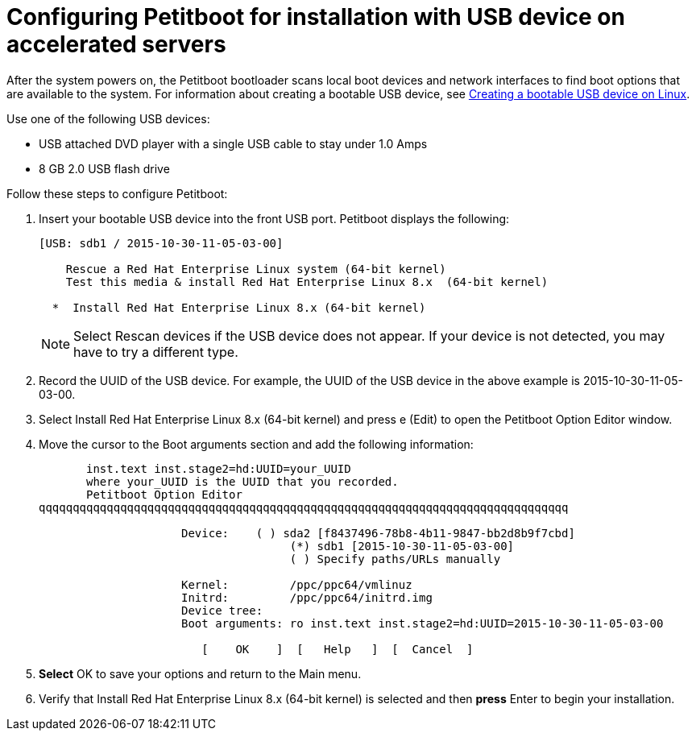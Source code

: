 [id="configuring-petitboot-for-installation-with-usb-device-on-accelerated-servers_{context}"]
= Configuring Petitboot for installation with USB device on accelerated servers

After the system powers on, the Petitboot bootloader scans local boot devices and network interfaces to find boot options that are available to the system. For information about creating a bootable USB device, see xref:standard-install:assembly_installing-red-hat-enterprise-linux-on-ibm-power-system-lc-servers.adoc#create-bootable-usb-linux_installing-red-hat-enterprise-linux-on-ibm-power-system-lc-servers[Creating a bootable USB device on Linux].
// Update this url when available to the RHEL 8 information

Use one of the following USB devices:

* USB attached DVD player with a single USB cable to stay under 1.0 Amps

* 8 GB 2.0 USB flash drive

Follow these steps to configure Petitboot:

. Insert your bootable USB device into the front USB port. Petitboot displays the following:
+
[literal,subs="+quotes,verbatim"]

----
[USB: sdb1 / 2015-10-30-11-05-03-00]

    Rescue a Red Hat Enterprise Linux system (64-bit kernel)
    Test this media & install Red Hat Enterprise Linux 8.x  (64-bit kernel)

  *  Install Red Hat Enterprise Linux 8.x (64-bit kernel)
----
+
[NOTE]
====
Select Rescan devices if the USB device does not appear. If your device is not detected, you may have to try a different type.
====
+
. Record the UUID of the USB device. For example, the UUID of the USB device in the above example is 2015-10-30-11-05-03-00.
+
. Select Install Red Hat Enterprise Linux 8.x (64-bit kernel) and press e (Edit) to open the Petitboot Option Editor window.
+

. Move the cursor to the Boot arguments section and add the following information:
+
[literal,subs="+quotes,verbatim"]

----
       inst.text inst.stage2=hd:UUID=your_UUID
       where your_UUID is the UUID that you recorded.
       Petitboot Option Editor
qqqqqqqqqqqqqqqqqqqqqqqqqqqqqqqqqqqqqqqqqqqqqqqqqqqqqqqqqqqqqqqqqqqqqqqqqqqqqq

                     Device:    ( ) sda2 [f8437496-78b8-4b11-9847-bb2d8b9f7cbd]
                                     (*) sdb1 [2015-10-30-11-05-03-00]
                                     ( ) Specify paths/URLs manually

                     Kernel:         /ppc/ppc64/vmlinuz
                     Initrd:         /ppc/ppc64/initrd.img
                     Device tree:
                     Boot arguments: ro inst.text inst.stage2=hd:UUID=2015-10-30-11-05-03-00

                        [    OK    ]  [   Help   ]  [  Cancel  ]
----
+
. *Select* OK to save your options and return to the Main menu.

. Verify that Install Red Hat Enterprise Linux 8.x (64-bit kernel) is selected and then *press* Enter to begin your installation.
